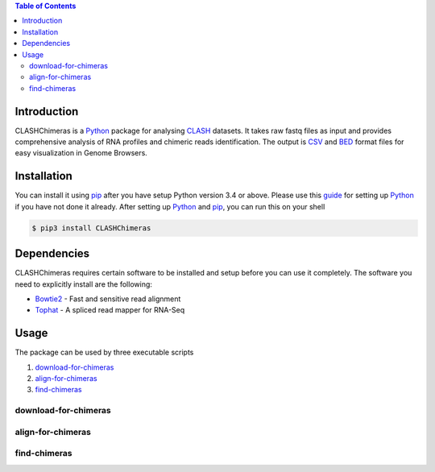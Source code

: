 .. CLASHChimeras documentation master file, created by
   sphinx-quickstart on Sun Jun 28 11:30:45 2015.
   You can adapt this file completely to your liking, but it should at least
   contain the root `toctree` directive.

.. contents:: Table of Contents

Introduction
============

CLASHChimeras is a Python_ package for analysing CLASH_ datasets. It takes
raw fastq files as input and provides comprehensive analysis of RNA
profiles and chimeric reads identification. The output is CSV_ and BED_ format
files for easy visualization in Genome Browsers.

Installation
============

You can install it using pip_ after you have setup Python version 3.4 or above.
Please use this guide_ for setting up Python_ if you have not done it already.
After setting up Python_ and pip_, you can run this on your shell

.. code-block:: bash

   $ pip3 install CLASHChimeras

Dependencies
============

CLASHChimeras requires certain software to be installed and setup before you
can use it completely. The software you need to explicitly install are the
following:

* Bowtie2_ - Fast and sensitive read alignment
* Tophat_ - A spliced read mapper for RNA-Seq

Usage
=====

The package can be used by three executable scripts

#. download-for-chimeras_
#. align-for-chimeras_
#. find-chimeras_

download-for-chimeras
---------------------

.. argparse::
   :ref: clashchimeras.download.parseArguments
   :prog: download-for-chimeras

align-for-chimeras
------------------

.. argparse::
   :ref: clashchimeras.align.parseArguments
   :prog: align-for-chimeras

find-chimeras
-------------

.. argparse::
   :ref: clashchimeras.find.parseArguments
   :prog: find-chimeras

.. _Python: https://www.python.org
.. _CLASH: http://www.nature.com/nprot/journal/v9/n3/abs/nprot.2014.043.html
.. _CSV: https://en.wikipedia.org/wiki/Tab-separated_values
.. _BED: http://www.genome.ucsc.edu/FAQ/FAQformat.html#format1
.. _pip: https://pypi.python.org/pypi/pip
.. _guide: https://docs.python.org/3.4/using/index.html
.. _Bowtie2: http://bowtie-bio.sourceforge.net/bowtie2/manual.shtml
.. _Tophat: http://ccb.jhu.edu/software/tophat/index.shtml